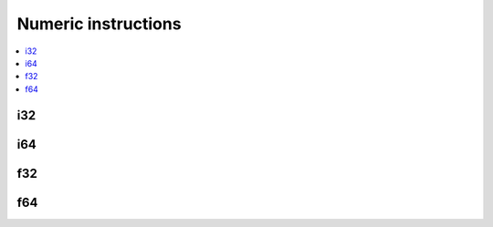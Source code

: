 Numeric instructions
====================

.. contents::
    :local:

i32
---

.. cpp:struct:: WasmVM::Instr::I32_const : public Base

    .. cpp:function:: I32_const(i32_t value)

    .. cpp:member:: i32_t value = 0

.. cpp:enumerator:: WasmVM::Opcode::I32_const = 0x41

.. cpp:type:: WasmVM::Instr::I32_eqz = WasmVM::Instr::Atomic<WasmVM::Opcode::I32_eqz>
.. cpp:enumerator:: WasmVM::Opcode::I32_eqz = 0x45

.. cpp:type:: WasmVM::Instr::I32_eq = WasmVM::Instr::Atomic<WasmVM::Opcode::I32_eq>
.. cpp:enumerator:: WasmVM::Opcode::I32_eq = 0x46

.. cpp:type:: WasmVM::Instr::I32_ne = WasmVM::Instr::Atomic<WasmVM::Opcode::I32_ne>
.. cpp:enumerator:: WasmVM::Opcode::I32_ne = 0x47

.. cpp:type:: WasmVM::Instr::I32_lt_s = WasmVM::Instr::Atomic<WasmVM::Opcode::I32_lt_s>
.. cpp:enumerator:: WasmVM::Opcode::I32_lt_s = 0x48

.. cpp:type:: WasmVM::Instr::I32_lt_u = WasmVM::Instr::Atomic<WasmVM::Opcode::I32_lt_u>
.. cpp:enumerator:: WasmVM::Opcode::I32_lt_u = 0x49

.. cpp:type:: WasmVM::Instr::I32_gt_s = WasmVM::Instr::Atomic<WasmVM::Opcode::I32_gt_s>
.. cpp:enumerator:: WasmVM::Opcode::I32_gt_s = 0x4A

.. cpp:type:: WasmVM::Instr::I32_gt_u = WasmVM::Instr::Atomic<WasmVM::Opcode::I32_gt_u>
.. cpp:enumerator:: WasmVM::Opcode::I32_gt_u = 0x4B

.. cpp:type:: WasmVM::Instr::I32_le_s = WasmVM::Instr::Atomic<WasmVM::Opcode::I32_le_s>
.. cpp:enumerator:: WasmVM::Opcode::I32_le_s = 0x4C

.. cpp:type:: WasmVM::Instr::I32_le_u = WasmVM::Instr::Atomic<WasmVM::Opcode::I32_le_u>
.. cpp:enumerator:: WasmVM::Opcode::I32_le_u = 0x4D

.. cpp:type:: WasmVM::Instr::I32_ge_s = WasmVM::Instr::Atomic<WasmVM::Opcode::I32_ge_s>
.. cpp:enumerator:: WasmVM::Opcode::I32_ge_s = 0x4E

.. cpp:type:: WasmVM::Instr::I32_ge_u = WasmVM::Instr::Atomic<WasmVM::Opcode::I32_ge_u>
.. cpp:enumerator:: WasmVM::Opcode::I32_ge_u = 0x4F

.. cpp:type:: WasmVM::Instr::I32_clz = WasmVM::Instr::Atomic<WasmVM::Opcode::I32_clz>
.. cpp:enumerator:: WasmVM::Opcode::I32_clz = 0x67

.. cpp:type:: WasmVM::Instr::I32_ctz = WasmVM::Instr::Atomic<WasmVM::Opcode::I32_ctz>
.. cpp:enumerator:: WasmVM::Opcode::I32_ctz = 0x68

.. cpp:type:: WasmVM::Instr::I32_popcnt = WasmVM::Instr::Atomic<WasmVM::Opcode::I32_popcnt>
.. cpp:enumerator:: WasmVM::Opcode::I32_popcnt = 0x69

.. cpp:type:: WasmVM::Instr::I32_add = WasmVM::Instr::Atomic<WasmVM::Opcode::I32_add>
.. cpp:enumerator:: WasmVM::Opcode::I32_add = 0x6A

.. cpp:type:: WasmVM::Instr::I32_sub = WasmVM::Instr::Atomic<WasmVM::Opcode::I32_sub>
.. cpp:enumerator:: WasmVM::Opcode::I32_sub = 0x6B

.. cpp:type:: WasmVM::Instr::I32_mul = WasmVM::Instr::Atomic<WasmVM::Opcode::I32_mul>
.. cpp:enumerator:: WasmVM::Opcode::I32_mul = 0x6C

.. cpp:type:: WasmVM::Instr::I32_div_s = WasmVM::Instr::Atomic<WasmVM::Opcode::I32_div_s>
.. cpp:enumerator:: WasmVM::Opcode::I32_div_s = 0x6D

.. cpp:type:: WasmVM::Instr::I32_div_u = WasmVM::Instr::Atomic<WasmVM::Opcode::I32_div_u>
.. cpp:enumerator:: WasmVM::Opcode::I32_div_u = 0x6E

.. cpp:type:: WasmVM::Instr::I32_rem_s = WasmVM::Instr::Atomic<WasmVM::Opcode::I32_rem_s>
.. cpp:enumerator:: WasmVM::Opcode::I32_rem_s = 0x6F

.. cpp:type:: WasmVM::Instr::I32_rem_u = WasmVM::Instr::Atomic<WasmVM::Opcode::I32_rem_u>
.. cpp:enumerator:: WasmVM::Opcode::I32_rem_u = 0x70

.. cpp:type:: WasmVM::Instr::I32_and = WasmVM::Instr::Atomic<WasmVM::Opcode::I32_and>
.. cpp:enumerator:: WasmVM::Opcode::I32_and = 0x71

.. cpp:type:: WasmVM::Instr::I32_or = WasmVM::Instr::Atomic<WasmVM::Opcode::I32_or>
.. cpp:enumerator:: WasmVM::Opcode::I32_or = 0x72

.. cpp:type:: WasmVM::Instr::I32_xor = WasmVM::Instr::Atomic<WasmVM::Opcode::I32_xor>
.. cpp:enumerator:: WasmVM::Opcode::I32_xor = 0x73

.. cpp:type:: WasmVM::Instr::I32_shl = WasmVM::Instr::Atomic<WasmVM::Opcode::I32_shl>
.. cpp:enumerator:: WasmVM::Opcode::I32_shl = 0x74

.. cpp:type:: WasmVM::Instr::I32_shr_s = WasmVM::Instr::Atomic<WasmVM::Opcode::I32_shr_s>
.. cpp:enumerator:: WasmVM::Opcode::I32_shr_s = 0x75

.. cpp:type:: WasmVM::Instr::I32_shr_u = WasmVM::Instr::Atomic<WasmVM::Opcode::I32_shr_u>
.. cpp:enumerator:: WasmVM::Opcode::I32_shr_u = 0x76

.. cpp:type:: WasmVM::Instr::I32_rotl = WasmVM::Instr::Atomic<WasmVM::Opcode::I32_rotl>
.. cpp:enumerator:: WasmVM::Opcode::I32_rotl = 0x77

.. cpp:type:: WasmVM::Instr::I32_rotr = WasmVM::Instr::Atomic<WasmVM::Opcode::I32_rotr>
.. cpp:enumerator:: WasmVM::Opcode::I32_rotr = 0x78

.. cpp:type:: WasmVM::Instr::I32_wrap_i64 = WasmVM::Instr::Atomic<WasmVM::Opcode::I32_wrap_i64>
.. cpp:enumerator:: WasmVM::Opcode::I32_wrap_i64 = 0xA7

.. cpp:type:: WasmVM::Instr::I32_trunc_s_f32 = WasmVM::Instr::Atomic<WasmVM::Opcode::I32_trunc_s_f32>
.. cpp:enumerator:: WasmVM::Opcode::I32_trunc_s_f32 = 0xA8

.. cpp:type:: WasmVM::Instr::I32_trunc_u_f32 = WasmVM::Instr::Atomic<WasmVM::Opcode::I32_trunc_u_f32>
.. cpp:enumerator:: WasmVM::Opcode::I32_trunc_u_f32 = 0xA9

.. cpp:type:: WasmVM::Instr::I32_trunc_s_f64 = WasmVM::Instr::Atomic<WasmVM::Opcode::I32_trunc_s_f64>
.. cpp:enumerator:: WasmVM::Opcode::I32_trunc_s_f64 = 0xAA

.. cpp:type:: WasmVM::Instr::I32_trunc_u_f64 = WasmVM::Instr::Atomic<WasmVM::Opcode::I32_trunc_u_f64>
.. cpp:enumerator:: WasmVM::Opcode::I32_trunc_u_f64 = 0xAB

.. cpp:type:: WasmVM::Instr::I32_reinterpret_f32 = WasmVM::Instr::Atomic<WasmVM::Opcode::I32_reinterpret_f32>
.. cpp:enumerator:: WasmVM::Opcode::I32_reinterpret_f32 = 0xBC

.. cpp:type:: WasmVM::Instr::I32_extend8_s = WasmVM::Instr::Atomic<WasmVM::Opcode::I32_extend8_s>
.. cpp:enumerator:: WasmVM::Opcode::I32_extend8_s = 0xC0

.. cpp:type:: WasmVM::Instr::I32_extend16_s = WasmVM::Instr::Atomic<WasmVM::Opcode::I32_extend16_s>
.. cpp:enumerator:: WasmVM::Opcode::I32_extend16_s = 0xC1

.. cpp:type:: WasmVM::Instr::I32_trunc_sat_f32_s = WasmVM::Instr::Atomic<WasmVM::Opcode::I32_trunc_sat_f32_s>
.. cpp:enumerator:: WasmVM::Opcode::I32_trunc_sat_f32_s = 0xFC00

.. cpp:type:: WasmVM::Instr::I32_trunc_sat_f32_u = WasmVM::Instr::Atomic<WasmVM::Opcode::I32_trunc_sat_f32_u>
.. cpp:enumerator:: WasmVM::Opcode::I32_trunc_sat_f32_u = 0xFC01

.. cpp:type:: WasmVM::Instr::I32_trunc_sat_f64_s = WasmVM::Instr::Atomic<WasmVM::Opcode::I32_trunc_sat_f64_s>
.. cpp:enumerator:: WasmVM::Opcode::I32_trunc_sat_f64_s = 0xFC02

.. cpp:type:: WasmVM::Instr::I32_trunc_sat_f64_u = WasmVM::Instr::Atomic<WasmVM::Opcode::I32_trunc_sat_f64_u>
.. cpp:enumerator:: WasmVM::Opcode::I32_trunc_sat_f64_u = 0xFC03

i64
---

.. cpp:struct:: WasmVM::Instr::I64_const : public Base

    .. cpp:function:: I64_const(i64_t value)

    .. cpp:member:: i64_t value = 0

.. cpp:enumerator:: WasmVM::Opcode::I64_const = 0x42

.. cpp:type:: WasmVM::Instr::I64_eqz = WasmVM::Instr::Atomic<WasmVM::Opcode::I64_eqz>
.. cpp:enumerator:: WasmVM::Opcode::I64_eqz = 0x50

.. cpp:type:: WasmVM::Instr::I64_eq = WasmVM::Instr::Atomic<WasmVM::Opcode::I64_eq>
.. cpp:enumerator:: WasmVM::Opcode::I64_eq = 0x51

.. cpp:type:: WasmVM::Instr::I64_ne = WasmVM::Instr::Atomic<WasmVM::Opcode::I64_ne>
.. cpp:enumerator:: WasmVM::Opcode::I64_ne = 0x52

.. cpp:type:: WasmVM::Instr::I64_lt_s = WasmVM::Instr::Atomic<WasmVM::Opcode::I64_lt_s>
.. cpp:enumerator:: WasmVM::Opcode::I64_lt_s = 0x53

.. cpp:type:: WasmVM::Instr::I64_lt_u = WasmVM::Instr::Atomic<WasmVM::Opcode::I64_lt_u>
.. cpp:enumerator:: WasmVM::Opcode::I64_lt_u = 0x54

.. cpp:type:: WasmVM::Instr::I64_gt_s = WasmVM::Instr::Atomic<WasmVM::Opcode::I64_gt_s>
.. cpp:enumerator:: WasmVM::Opcode::I64_gt_s = 0x55

.. cpp:type:: WasmVM::Instr::I64_gt_u = WasmVM::Instr::Atomic<WasmVM::Opcode::I64_gt_u>
.. cpp:enumerator:: WasmVM::Opcode::I64_gt_u = 0x56

.. cpp:type:: WasmVM::Instr::I64_le_s = WasmVM::Instr::Atomic<WasmVM::Opcode::I64_le_s>
.. cpp:enumerator:: WasmVM::Opcode::I64_le_s = 0x57

.. cpp:type:: WasmVM::Instr::I64_le_u = WasmVM::Instr::Atomic<WasmVM::Opcode::I64_le_u>
.. cpp:enumerator:: WasmVM::Opcode::I64_le_u = 0x58

.. cpp:type:: WasmVM::Instr::I64_ge_s = WasmVM::Instr::Atomic<WasmVM::Opcode::I64_ge_s>
.. cpp:enumerator:: WasmVM::Opcode::I64_ge_s = 0x59

.. cpp:type:: WasmVM::Instr::I64_ge_u = WasmVM::Instr::Atomic<WasmVM::Opcode::I64_ge_u>
.. cpp:enumerator:: WasmVM::Opcode::I64_ge_u = 0x5A

.. cpp:type:: WasmVM::Instr::I64_clz = WasmVM::Instr::Atomic<WasmVM::Opcode::I64_clz>
.. cpp:enumerator:: WasmVM::Opcode::I64_clz = 0x79

.. cpp:type:: WasmVM::Instr::I64_ctz = WasmVM::Instr::Atomic<WasmVM::Opcode::I64_ctz>
.. cpp:enumerator:: WasmVM::Opcode::I64_ctz = 0x7A

.. cpp:type:: WasmVM::Instr::I64_popcnt = WasmVM::Instr::Atomic<WasmVM::Opcode::I64_popcnt>
.. cpp:enumerator:: WasmVM::Opcode::I64_popcnt = 0x7B

.. cpp:type:: WasmVM::Instr::I64_add = WasmVM::Instr::Atomic<WasmVM::Opcode::I64_add>
.. cpp:enumerator:: WasmVM::Opcode::I64_add = 0x7C

.. cpp:type:: WasmVM::Instr::I64_sub = WasmVM::Instr::Atomic<WasmVM::Opcode::I64_sub>
.. cpp:enumerator:: WasmVM::Opcode::I64_sub = 0x7D

.. cpp:type:: WasmVM::Instr::I64_mul = WasmVM::Instr::Atomic<WasmVM::Opcode::I64_mul>
.. cpp:enumerator:: WasmVM::Opcode::I64_mul = 0x7E

.. cpp:type:: WasmVM::Instr::I64_div_s = WasmVM::Instr::Atomic<WasmVM::Opcode::I64_div_s>
.. cpp:enumerator:: WasmVM::Opcode::I64_div_s = 0x7F

.. cpp:type:: WasmVM::Instr::I64_div_u = WasmVM::Instr::Atomic<WasmVM::Opcode::I64_div_u>
.. cpp:enumerator:: WasmVM::Opcode::I64_div_u = 0x80

.. cpp:type:: WasmVM::Instr::I64_rem_s = WasmVM::Instr::Atomic<WasmVM::Opcode::I64_rem_s>
.. cpp:enumerator:: WasmVM::Opcode::I64_rem_s = 0x81

.. cpp:type:: WasmVM::Instr::I64_rem_u = WasmVM::Instr::Atomic<WasmVM::Opcode::I64_rem_u>
.. cpp:enumerator:: WasmVM::Opcode::I64_rem_u = 0x82

.. cpp:type:: WasmVM::Instr::I64_and = WasmVM::Instr::Atomic<WasmVM::Opcode::I64_and>
.. cpp:enumerator:: WasmVM::Opcode::I64_and = 0x83

.. cpp:type:: WasmVM::Instr::I64_or = WasmVM::Instr::Atomic<WasmVM::Opcode::I64_or>
.. cpp:enumerator:: WasmVM::Opcode::I64_or = 0x84

.. cpp:type:: WasmVM::Instr::I64_xor = WasmVM::Instr::Atomic<WasmVM::Opcode::I64_xor>
.. cpp:enumerator:: WasmVM::Opcode::I64_xor = 0x85

.. cpp:type:: WasmVM::Instr::I64_shl = WasmVM::Instr::Atomic<WasmVM::Opcode::I64_shl>
.. cpp:enumerator:: WasmVM::Opcode::I64_shl = 0x86

.. cpp:type:: WasmVM::Instr::I64_shr_s = WasmVM::Instr::Atomic<WasmVM::Opcode::I64_shr_s>
.. cpp:enumerator:: WasmVM::Opcode::I64_shr_s = 0x87

.. cpp:type:: WasmVM::Instr::I64_shr_u = WasmVM::Instr::Atomic<WasmVM::Opcode::I64_shr_u>
.. cpp:enumerator:: WasmVM::Opcode::I64_shr_u = 0x88

.. cpp:type:: WasmVM::Instr::I64_rotl = WasmVM::Instr::Atomic<WasmVM::Opcode::I64_rotl>
.. cpp:enumerator:: WasmVM::Opcode::I64_rotl = 0x89

.. cpp:type:: WasmVM::Instr::I64_rotr = WasmVM::Instr::Atomic<WasmVM::Opcode::I64_rotr>
.. cpp:enumerator:: WasmVM::Opcode::I64_rotr = 0x8A

.. cpp:type:: WasmVM::Instr::I64_extend_s_i32 = WasmVM::Instr::Atomic<WasmVM::Opcode::I64_extend_s_i32>
.. cpp:enumerator:: WasmVM::Opcode::I64_extend_s_i32 = 0xAC

.. cpp:type:: WasmVM::Instr::I64_extend_u_i32 = WasmVM::Instr::Atomic<WasmVM::Opcode::I64_extend_u_i32>
.. cpp:enumerator:: WasmVM::Opcode::I64_extend_u_i32 = 0xAD

.. cpp:type:: WasmVM::Instr::I64_trunc_s_f32 = WasmVM::Instr::Atomic<WasmVM::Opcode::I64_trunc_s_f32>
.. cpp:enumerator:: WasmVM::Opcode::I64_trunc_s_f32 = 0xAE

.. cpp:type:: WasmVM::Instr::I64_trunc_u_f32 = WasmVM::Instr::Atomic<WasmVM::Opcode::I64_trunc_u_f32>
.. cpp:enumerator:: WasmVM::Opcode::I64_trunc_u_f32 = 0xAF

.. cpp:type:: WasmVM::Instr::I64_trunc_s_f64 = WasmVM::Instr::Atomic<WasmVM::Opcode::I64_trunc_s_f64>
.. cpp:enumerator:: WasmVM::Opcode::I64_trunc_s_f64 = 0xB0

.. cpp:type:: WasmVM::Instr::I64_trunc_u_f64 = WasmVM::Instr::Atomic<WasmVM::Opcode::I64_trunc_u_f64>
.. cpp:enumerator:: WasmVM::Opcode::I64_trunc_u_f64 = 0xB1

.. cpp:type:: WasmVM::Instr::I64_reinterpret_f64 = WasmVM::Instr::Atomic<WasmVM::Opcode::I64_reinterpret_f64>
.. cpp:enumerator:: WasmVM::Opcode::I64_reinterpret_f64 = 0xBD

.. cpp:type:: WasmVM::Instr::I64_extend8_s = WasmVM::Instr::Atomic<WasmVM::Opcode::I64_extend8_s>
.. cpp:enumerator:: WasmVM::Opcode::I64_extend8_s = 0xC2

.. cpp:type:: WasmVM::Instr::I64_extend16_s = WasmVM::Instr::Atomic<WasmVM::Opcode::I64_extend16_s>
.. cpp:enumerator:: WasmVM::Opcode::I64_extend16_s = 0xC3

.. cpp:type:: WasmVM::Instr::I64_extend32_s = WasmVM::Instr::Atomic<WasmVM::Opcode::I64_extend32_s>
.. cpp:enumerator:: WasmVM::Opcode::I64_extend32_s = 0xC4

.. cpp:type:: WasmVM::Instr::I64_trunc_sat_f32_s = WasmVM::Instr::Atomic<WasmVM::Opcode::I64_trunc_sat_f32_s>
.. cpp:enumerator:: WasmVM::Opcode::I64_trunc_sat_f32_s = 0xFC04

.. cpp:type:: WasmVM::Instr::I64_trunc_sat_f32_u = WasmVM::Instr::Atomic<WasmVM::Opcode::I64_trunc_sat_f32_u>
.. cpp:enumerator:: WasmVM::Opcode::I64_trunc_sat_f32_u = 0xFC05

.. cpp:type:: WasmVM::Instr::I64_trunc_sat_f64_s = WasmVM::Instr::Atomic<WasmVM::Opcode::I64_trunc_sat_f64_s>
.. cpp:enumerator:: WasmVM::Opcode::I64_trunc_sat_f64_s = 0xFC06

.. cpp:type:: WasmVM::Instr::I64_trunc_sat_f64_u = WasmVM::Instr::Atomic<WasmVM::Opcode::I64_trunc_sat_f64_u>
.. cpp:enumerator:: WasmVM::Opcode::I64_trunc_sat_f64_u = 0xFC07

f32
---

.. cpp:struct:: WasmVM::Instr::F32_const : public Base

    .. cpp:function:: F32_const(f32_t value)

    .. cpp:member:: f32_t value = 0

.. cpp:enumerator:: WasmVM::Opcode::F32_const = 0x43

.. cpp:type:: WasmVM::Instr::F32_eq = WasmVM::Instr::Atomic<WasmVM::Opcode::F32_eq>
.. cpp:enumerator:: WasmVM::Opcode::F32_eq = 0x5B

.. cpp:type:: WasmVM::Instr::F32_ne = WasmVM::Instr::Atomic<WasmVM::Opcode::F32_ne>
.. cpp:enumerator:: WasmVM::Opcode::F32_ne = 0x5C

.. cpp:type:: WasmVM::Instr::F32_lt = WasmVM::Instr::Atomic<WasmVM::Opcode::F32_lt>
.. cpp:enumerator:: WasmVM::Opcode::F32_lt = 0x5D

.. cpp:type:: WasmVM::Instr::F32_gt = WasmVM::Instr::Atomic<WasmVM::Opcode::F32_gt>
.. cpp:enumerator:: WasmVM::Opcode::F32_gt = 0x5E

.. cpp:type:: WasmVM::Instr::F32_le = WasmVM::Instr::Atomic<WasmVM::Opcode::F32_le>
.. cpp:enumerator:: WasmVM::Opcode::F32_le = 0x5F

.. cpp:type:: WasmVM::Instr::F32_ge = WasmVM::Instr::Atomic<WasmVM::Opcode::F32_ge>
.. cpp:enumerator:: WasmVM::Opcode::F32_ge = 0x60

.. cpp:type:: WasmVM::Instr::F32_abs = WasmVM::Instr::Atomic<WasmVM::Opcode::F32_abs>
.. cpp:enumerator:: WasmVM::Opcode::F32_abs = 0x8B

.. cpp:type:: WasmVM::Instr::F32_neg = WasmVM::Instr::Atomic<WasmVM::Opcode::F32_neg>
.. cpp:enumerator:: WasmVM::Opcode::F32_neg = 0x8C

.. cpp:type:: WasmVM::Instr::F32_ceil = WasmVM::Instr::Atomic<WasmVM::Opcode::F32_ceil>
.. cpp:enumerator:: WasmVM::Opcode::F32_ceil = 0x8D

.. cpp:type:: WasmVM::Instr::F32_floor = WasmVM::Instr::Atomic<WasmVM::Opcode::F32_floor>
.. cpp:enumerator:: WasmVM::Opcode::F32_floor = 0x8E

.. cpp:type:: WasmVM::Instr::F32_trunc = WasmVM::Instr::Atomic<WasmVM::Opcode::F32_trunc>
.. cpp:enumerator:: WasmVM::Opcode::F32_trunc = 0x8F

.. cpp:type:: WasmVM::Instr::F32_nearest = WasmVM::Instr::Atomic<WasmVM::Opcode::F32_nearest>
.. cpp:enumerator:: WasmVM::Opcode::F32_nearest = 0x90

.. cpp:type:: WasmVM::Instr::F32_sqrt = WasmVM::Instr::Atomic<WasmVM::Opcode::F32_sqrt>
.. cpp:enumerator:: WasmVM::Opcode::F32_sqrt = 0x91

.. cpp:type:: WasmVM::Instr::F32_add = WasmVM::Instr::Atomic<WasmVM::Opcode::F32_add>
.. cpp:enumerator:: WasmVM::Opcode::F32_add = 0x92

.. cpp:type:: WasmVM::Instr::F32_sub = WasmVM::Instr::Atomic<WasmVM::Opcode::F32_sub>
.. cpp:enumerator:: WasmVM::Opcode::F32_sub = 0x93

.. cpp:type:: WasmVM::Instr::F32_mul = WasmVM::Instr::Atomic<WasmVM::Opcode::F32_mul>
.. cpp:enumerator:: WasmVM::Opcode::F32_mul = 0x94

.. cpp:type:: WasmVM::Instr::F32_div = WasmVM::Instr::Atomic<WasmVM::Opcode::F32_div>
.. cpp:enumerator:: WasmVM::Opcode::F32_div = 0x95

.. cpp:type:: WasmVM::Instr::F32_min = WasmVM::Instr::Atomic<WasmVM::Opcode::F32_min>
.. cpp:enumerator:: WasmVM::Opcode::F32_min = 0x96

.. cpp:type:: WasmVM::Instr::F32_max = WasmVM::Instr::Atomic<WasmVM::Opcode::F32_max>
.. cpp:enumerator:: WasmVM::Opcode::F32_max = 0x97

.. cpp:type:: WasmVM::Instr::F32_copysign = WasmVM::Instr::Atomic<WasmVM::Opcode::F32_copysign>
.. cpp:enumerator:: WasmVM::Opcode::F32_copysign = 0x98

.. cpp:type:: WasmVM::Instr::F32_convert_s_i32 = WasmVM::Instr::Atomic<WasmVM::Opcode::F32_convert_s_i32>
.. cpp:enumerator:: WasmVM::Opcode::F32_convert_s_i32 = 0xB2

.. cpp:type:: WasmVM::Instr::F32_convert_u_i32 = WasmVM::Instr::Atomic<WasmVM::Opcode::F32_convert_u_i32>
.. cpp:enumerator:: WasmVM::Opcode::F32_convert_u_i32 = 0xB3

.. cpp:type:: WasmVM::Instr::F32_convert_s_i64 = WasmVM::Instr::Atomic<WasmVM::Opcode::F32_convert_s_i64>
.. cpp:enumerator:: WasmVM::Opcode::F32_convert_s_i64 = 0xB4

.. cpp:type:: WasmVM::Instr::F32_convert_u_i64 = WasmVM::Instr::Atomic<WasmVM::Opcode::F32_convert_u_i64>
.. cpp:enumerator:: WasmVM::Opcode::F32_convert_u_i64 = 0xB5

.. cpp:type:: WasmVM::Instr::F32_demote_f64 = WasmVM::Instr::Atomic<WasmVM::Opcode::F32_demote_f64>
.. cpp:enumerator:: WasmVM::Opcode::F32_demote_f64 = 0xB6

.. cpp:type:: WasmVM::Instr::F32_reinterpret_i32 = WasmVM::Instr::Atomic<WasmVM::Opcode::F32_reinterpret_i32>
.. cpp:enumerator:: WasmVM::Opcode::F32_reinterpret_i32 = 0xBE

f64
---

.. cpp:struct:: WasmVM::Instr::F64_const : public Base

    .. cpp:function:: F64_const(f64_t value)

    .. cpp:member:: f64_t value = 0

.. cpp:enumerator:: WasmVM::Opcode::F64_const = 0x44

.. cpp:type:: WasmVM::Instr::F64_eq = WasmVM::Instr::Atomic<WasmVM::Opcode::F64_eq>
.. cpp:enumerator:: WasmVM::Opcode::F64_eq = 0x61

.. cpp:type:: WasmVM::Instr::F64_ne = WasmVM::Instr::Atomic<WasmVM::Opcode::F64_ne>
.. cpp:enumerator:: WasmVM::Opcode::F64_ne = 0x62

.. cpp:type:: WasmVM::Instr::F64_lt = WasmVM::Instr::Atomic<WasmVM::Opcode::F64_lt>
.. cpp:enumerator:: WasmVM::Opcode::F64_lt = 0x63

.. cpp:type:: WasmVM::Instr::F64_gt = WasmVM::Instr::Atomic<WasmVM::Opcode::F64_gt>
.. cpp:enumerator:: WasmVM::Opcode::F64_gt = 0x64

.. cpp:type:: WasmVM::Instr::F64_le = WasmVM::Instr::Atomic<WasmVM::Opcode::F64_le>
.. cpp:enumerator:: WasmVM::Opcode::F64_le = 0x65

.. cpp:type:: WasmVM::Instr::F64_ge = WasmVM::Instr::Atomic<WasmVM::Opcode::F64_ge>
.. cpp:enumerator:: WasmVM::Opcode::F64_ge = 0x66

.. cpp:type:: WasmVM::Instr::F64_abs = WasmVM::Instr::Atomic<WasmVM::Opcode::F64_abs>
.. cpp:enumerator:: WasmVM::Opcode::F64_abs = 0x99

.. cpp:type:: WasmVM::Instr::F64_neg = WasmVM::Instr::Atomic<WasmVM::Opcode::F64_neg>
.. cpp:enumerator:: WasmVM::Opcode::F64_neg = 0x9A

.. cpp:type:: WasmVM::Instr::F64_ceil = WasmVM::Instr::Atomic<WasmVM::Opcode::F64_ceil>
.. cpp:enumerator:: WasmVM::Opcode::F64_ceil = 0x9B

.. cpp:type:: WasmVM::Instr::F64_floor = WasmVM::Instr::Atomic<WasmVM::Opcode::F64_floor>
.. cpp:enumerator:: WasmVM::Opcode::F64_floor = 0x9C

.. cpp:type:: WasmVM::Instr::F64_trunc = WasmVM::Instr::Atomic<WasmVM::Opcode::F64_trunc>
.. cpp:enumerator:: WasmVM::Opcode::F64_trunc = 0x9D

.. cpp:type:: WasmVM::Instr::F64_nearest = WasmVM::Instr::Atomic<WasmVM::Opcode::F64_nearest>
.. cpp:enumerator:: WasmVM::Opcode::F64_nearest = 0x9E

.. cpp:type:: WasmVM::Instr::F64_sqrt = WasmVM::Instr::Atomic<WasmVM::Opcode::F64_sqrt>
.. cpp:enumerator:: WasmVM::Opcode::F64_sqrt = 0x9F

.. cpp:type:: WasmVM::Instr::F64_add = WasmVM::Instr::Atomic<WasmVM::Opcode::F64_add>
.. cpp:enumerator:: WasmVM::Opcode::F64_add = 0xA0

.. cpp:type:: WasmVM::Instr::F64_sub = WasmVM::Instr::Atomic<WasmVM::Opcode::F64_sub>
.. cpp:enumerator:: WasmVM::Opcode::F64_sub = 0xA1

.. cpp:type:: WasmVM::Instr::F64_mul = WasmVM::Instr::Atomic<WasmVM::Opcode::F64_mul>
.. cpp:enumerator:: WasmVM::Opcode::F64_mul = 0xA2

.. cpp:type:: WasmVM::Instr::F64_div = WasmVM::Instr::Atomic<WasmVM::Opcode::F64_div>
.. cpp:enumerator:: WasmVM::Opcode::F64_div = 0xA3

.. cpp:type:: WasmVM::Instr::F64_min = WasmVM::Instr::Atomic<WasmVM::Opcode::F64_min>
.. cpp:enumerator:: WasmVM::Opcode::F64_min = 0xA4

.. cpp:type:: WasmVM::Instr::F64_max = WasmVM::Instr::Atomic<WasmVM::Opcode::F64_max>
.. cpp:enumerator:: WasmVM::Opcode::F64_max = 0xA5

.. cpp:type:: WasmVM::Instr::F64_copysign = WasmVM::Instr::Atomic<WasmVM::Opcode::F64_copysign>
.. cpp:enumerator:: WasmVM::Opcode::F64_copysign = 0xA6

.. cpp:type:: WasmVM::Instr::F64_convert_s_i32 = WasmVM::Instr::Atomic<WasmVM::Opcode::F64_convert_s_i32>
.. cpp:enumerator:: WasmVM::Opcode::F64_convert_s_i32 = 0xB7

.. cpp:type:: WasmVM::Instr::F64_convert_u_i32 = WasmVM::Instr::Atomic<WasmVM::Opcode::F64_convert_u_i32>
.. cpp:enumerator:: WasmVM::Opcode::F64_convert_u_i32 = 0xB8

.. cpp:type:: WasmVM::Instr::F64_convert_s_i64 = WasmVM::Instr::Atomic<WasmVM::Opcode::F64_convert_s_i64>
.. cpp:enumerator:: WasmVM::Opcode::F64_convert_s_i64 = 0xB9

.. cpp:type:: WasmVM::Instr::F64_convert_u_i64 = WasmVM::Instr::Atomic<WasmVM::Opcode::F64_convert_u_i64>
.. cpp:enumerator:: WasmVM::Opcode::F64_convert_u_i64 = 0xBA

.. cpp:type:: WasmVM::Instr::F64_promote_f32 = WasmVM::Instr::Atomic<WasmVM::Opcode::F64_promote_f32>
.. cpp:enumerator:: WasmVM::Opcode::F64_promote_f32 = 0xBB

.. cpp:type:: WasmVM::Instr::F64_reinterpret_i64 = WasmVM::Instr::Atomic<WasmVM::Opcode::F64_reinterpret_i64>
.. cpp:enumerator:: WasmVM::Opcode::F64_reinterpret_i64 = 0xBF
